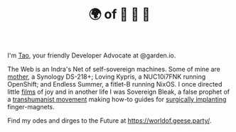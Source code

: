 #+TITLE: 🌍 of 🦢 🦢 🦢
#+options: f:t

**** I'm [[https://t.me/taoscienceskyrocket][Tao]], your friendly Developer Advocate at @garden.io.

The Web is an Indra's Net of self-sovereign machines. Some of mine are [[https://traefik.hansen.agency][mother]], a Synology DS-218+; Loving Kypris, a NUC10i7FNK running OpenShift; and Endless Summer, a fitlet-B running NixOS. I once directed little [[https://tube.hansen.agency][films]] of joy and in another life I was Sovereign Bleak, a false prophet of a [[https://web.archive.org/web/20220503134939/http://airshipdaily.com/grinders-tomorrows-cyberpunks-are-here-today-nsfw][transhumanist movement]] making how-to guides for [[https://vimeo.com/23836862][surgically implanting]] finger-magnets.

Find my odes and dirges to the Future at https://worldof.geese.party/.
